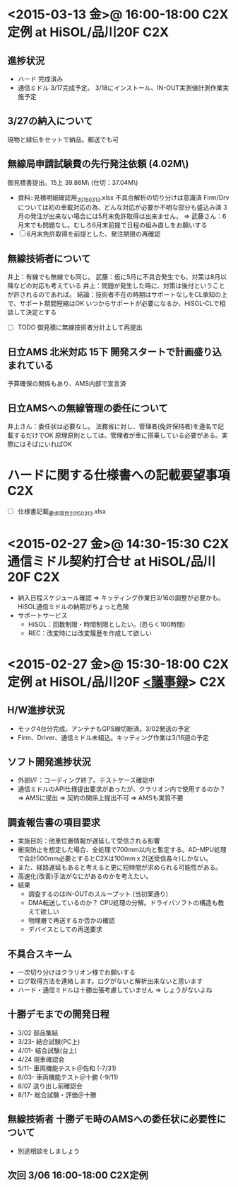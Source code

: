 * <2015-03-13 金>@ 16:00-18:00 C2X定例 at HiSOL/品川20F                 :C2X:
** 進捗状況
 - ハード
    完成済み
 - 通信ミドル
    3/17完成予定。
    3/18にインストール、IN-OUT実測値計測作業実施予定
** 3/27の納入について
    現物と緑伝をセットで納品。郵送でも可
** 無線局申請試験費の先行発注依頼 (4.02M\)
    御見積書提出。15上 39.86M\ (仕切：37.04M\)
 - 資料::見積明細確認用_20150313.xlsx
    不具合解析の切り分けは意識済
    Firm/Drvについては初の車載対応の為、どんな対応が必要か不明な部分も盛込み済
    3月の発注が出来ない場合には5月末免許取得は出来ません。
     => 武藤さん：6月末でも問題なし。むしろ6月末前提で日程の組み直しをお願いする
 - [ ] 6月末免許取得を前提とした、発注期限の再確認
** 無線技術者について
    井上：有線でも無線でも同じ。
    武藤：仮に5月に不具合発生でも、対策は8月以降などの対応も考えている
    井上：問題が発生した時に、対策は後付ということが許されるのであれば。
    結論：技術者不在の時期はサポートなしをCL承知の上で、サポート期間短縮はOK
          いつからサポートが必要になるか、HiSOL-CLで相談して決定とする
 - [ ] TODO 御見積に無線技術者分計上して再提出
** 日立AMS 北米対応 15下 開発スタートで計画盛り込まれている
    予算確保の関係もあり、AMS内部で宣言済
** 日立AMSへの無線管理の委任について
    井上さん：委任状は必要なし。
              法務省に対し、管理者(免許保持者)を連名で記載するだけでOK
              原理原則としては、管理者が車に搭乗している必要がある。実際にはそばにいればOK

* ハードに関する仕様書への記載要望事項                                  :C2X:
 - [ ] 仕様書記載_要求項目_20150313.xlsx

* <2015-02-27 金>@ 14:30-15:30 C2X通信ミドル契約打合せ at HiSOL/品川20F :C2X:
 - 納入日程スケジュール確認 => キッティング作業日3/16の調整が必要かも。HiSOL通信ミドルの納期がちょっと危険
 - サポートサービス
  - HiSOL：回数制限・時間制限としたい。(恐らく100時間)
  - REC：改変時には改変履歴を作成して欲しい

* <2015-02-27 金>@ 15:30-18:00 C2X定例 at HiSOL/品川20F [[file:c:/Users/908658/Dropbox/soft/howm/mail/%5BC2X%5D%5B%E8%AD%B0%E4%BA%8B%E9%8C%B2%EF%BC%9A2%EF%BC%8F20%E3%80%812%EF%BC%8F27%5D%E3%82%AF%E3%83%A9%E3%83%AA%E3%82%AA%E3%83%B3%20%E5%AE%9A%E4%BE%8B%E6%89%93%E5%90%88%E3%81%9B_2015-03-04.eml][<議事録]]>        :C2X:
** H/W進捗状況
  - モック4台分完成。アンテナもGPS線切断済。3/02発送の予定
  - Firm、Driver、通信ミドル未組込。キッティング作業は3/16週の予定

** ソフト開発進捗状況
  - 外部I/F：コーディング終了。テストケース確認中
  - 通信ミドルのAPI仕様提出要求があったが、クラリオン内で使用するのか？ => AMSに提出 => 契約の関係上提出不可 => AMSも実質不要

** 調査報告書の項目要求
  - 実施目的：他車位置情報が遅延して受信される影響
  - 衝突防止を想定した場合、全処理で700mm以内と暫定する。AD-MPU処理で合計500mm必要とするとC2Xは100mmｘ2(送受信各々)しかない。
  - また、経路遅延もあると考えると更に短時間が求められる可能性がある。
  - 高速化(改善)手法がなにがあるのかを考えたい。
  - 結果
   - 調査するのはIN-OUTのスループット (当初案通り)
   - DMA転送しているのか？ CPU処理の分解。ドライバソフトの構造も教えて欲しい
   - 物理層で再送するか否かの確認
   - デバイスとしての再送要求

** 不具合スキーム
  - 一次切り分けはクラリオン様でお願いする
  - ログ取得方法を連絡します。ログがないと解析出来ないと思います
  - ハード・通信ミドルは十勝出張考慮していません => しょうがないよね

** 十勝デモまでの開発日程
  - 3/02  部品集結
  - 3/23- 結合試験(PC上)
  - 4/01- 結合試験(台上)
  - 4/24  現車確認会
  - 5/11- 車両機能テスト＠佐和 (-7/31)
  - 8/03- 車両機能テスト＠十勝 (-9/11)
  - 8/07  送り出し前確認会
  - 8/17- 総合試験・評価＠十勝

** 無線技術者 十勝デモ時のAMSへの委任状に必要性について
  - 別途相談をしましょう

** 次回 3/06 16:00-18:00 C2X定例

